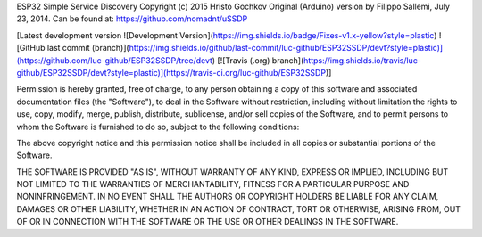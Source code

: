 ESP32 Simple Service Discovery Copyright (c) 2015 Hristo Gochkov
Original (Arduino) version by Filippo Sallemi, July 23, 2014. Can be
found at: https://github.com/nomadnt/uSSDP

[Latest development version ![Development Version](https://img.shields.io/badge/Fixes-v1.x-yellow?style=plastic) ![GitHub last commit (branch)](https://img.shields.io/github/last-commit/luc-github/ESP32SSDP/devt?style=plastic)](https://github.com/luc-github/ESP32SSDP/tree/devt) [![Travis (.org) branch](https://img.shields.io/travis/luc-github/ESP32SSDP/devt?style=plastic)](https://travis-ci.org/luc-github/ESP32SSDP)]


Permission is hereby granted, free of charge, to any person obtaining a
copy of this software and associated documentation files (the
"Software"), to deal in the Software without restriction, including
without limitation the rights to use, copy, modify, merge, publish,
distribute, sublicense, and/or sell copies of the Software, and to
permit persons to whom the Software is furnished to do so, subject to
the following conditions:

The above copyright notice and this permission notice shall be included
in all copies or substantial portions of the Software.

THE SOFTWARE IS PROVIDED "AS IS", WITHOUT WARRANTY OF ANY KIND, EXPRESS
OR IMPLIED, INCLUDING BUT NOT LIMITED TO THE WARRANTIES OF
MERCHANTABILITY, FITNESS FOR A PARTICULAR PURPOSE AND NONINFRINGEMENT.
IN NO EVENT SHALL THE AUTHORS OR COPYRIGHT HOLDERS BE LIABLE FOR ANY
CLAIM, DAMAGES OR OTHER LIABILITY, WHETHER IN AN ACTION OF CONTRACT,
TORT OR OTHERWISE, ARISING FROM, OUT OF OR IN CONNECTION WITH THE
SOFTWARE OR THE USE OR OTHER DEALINGS IN THE SOFTWARE.
